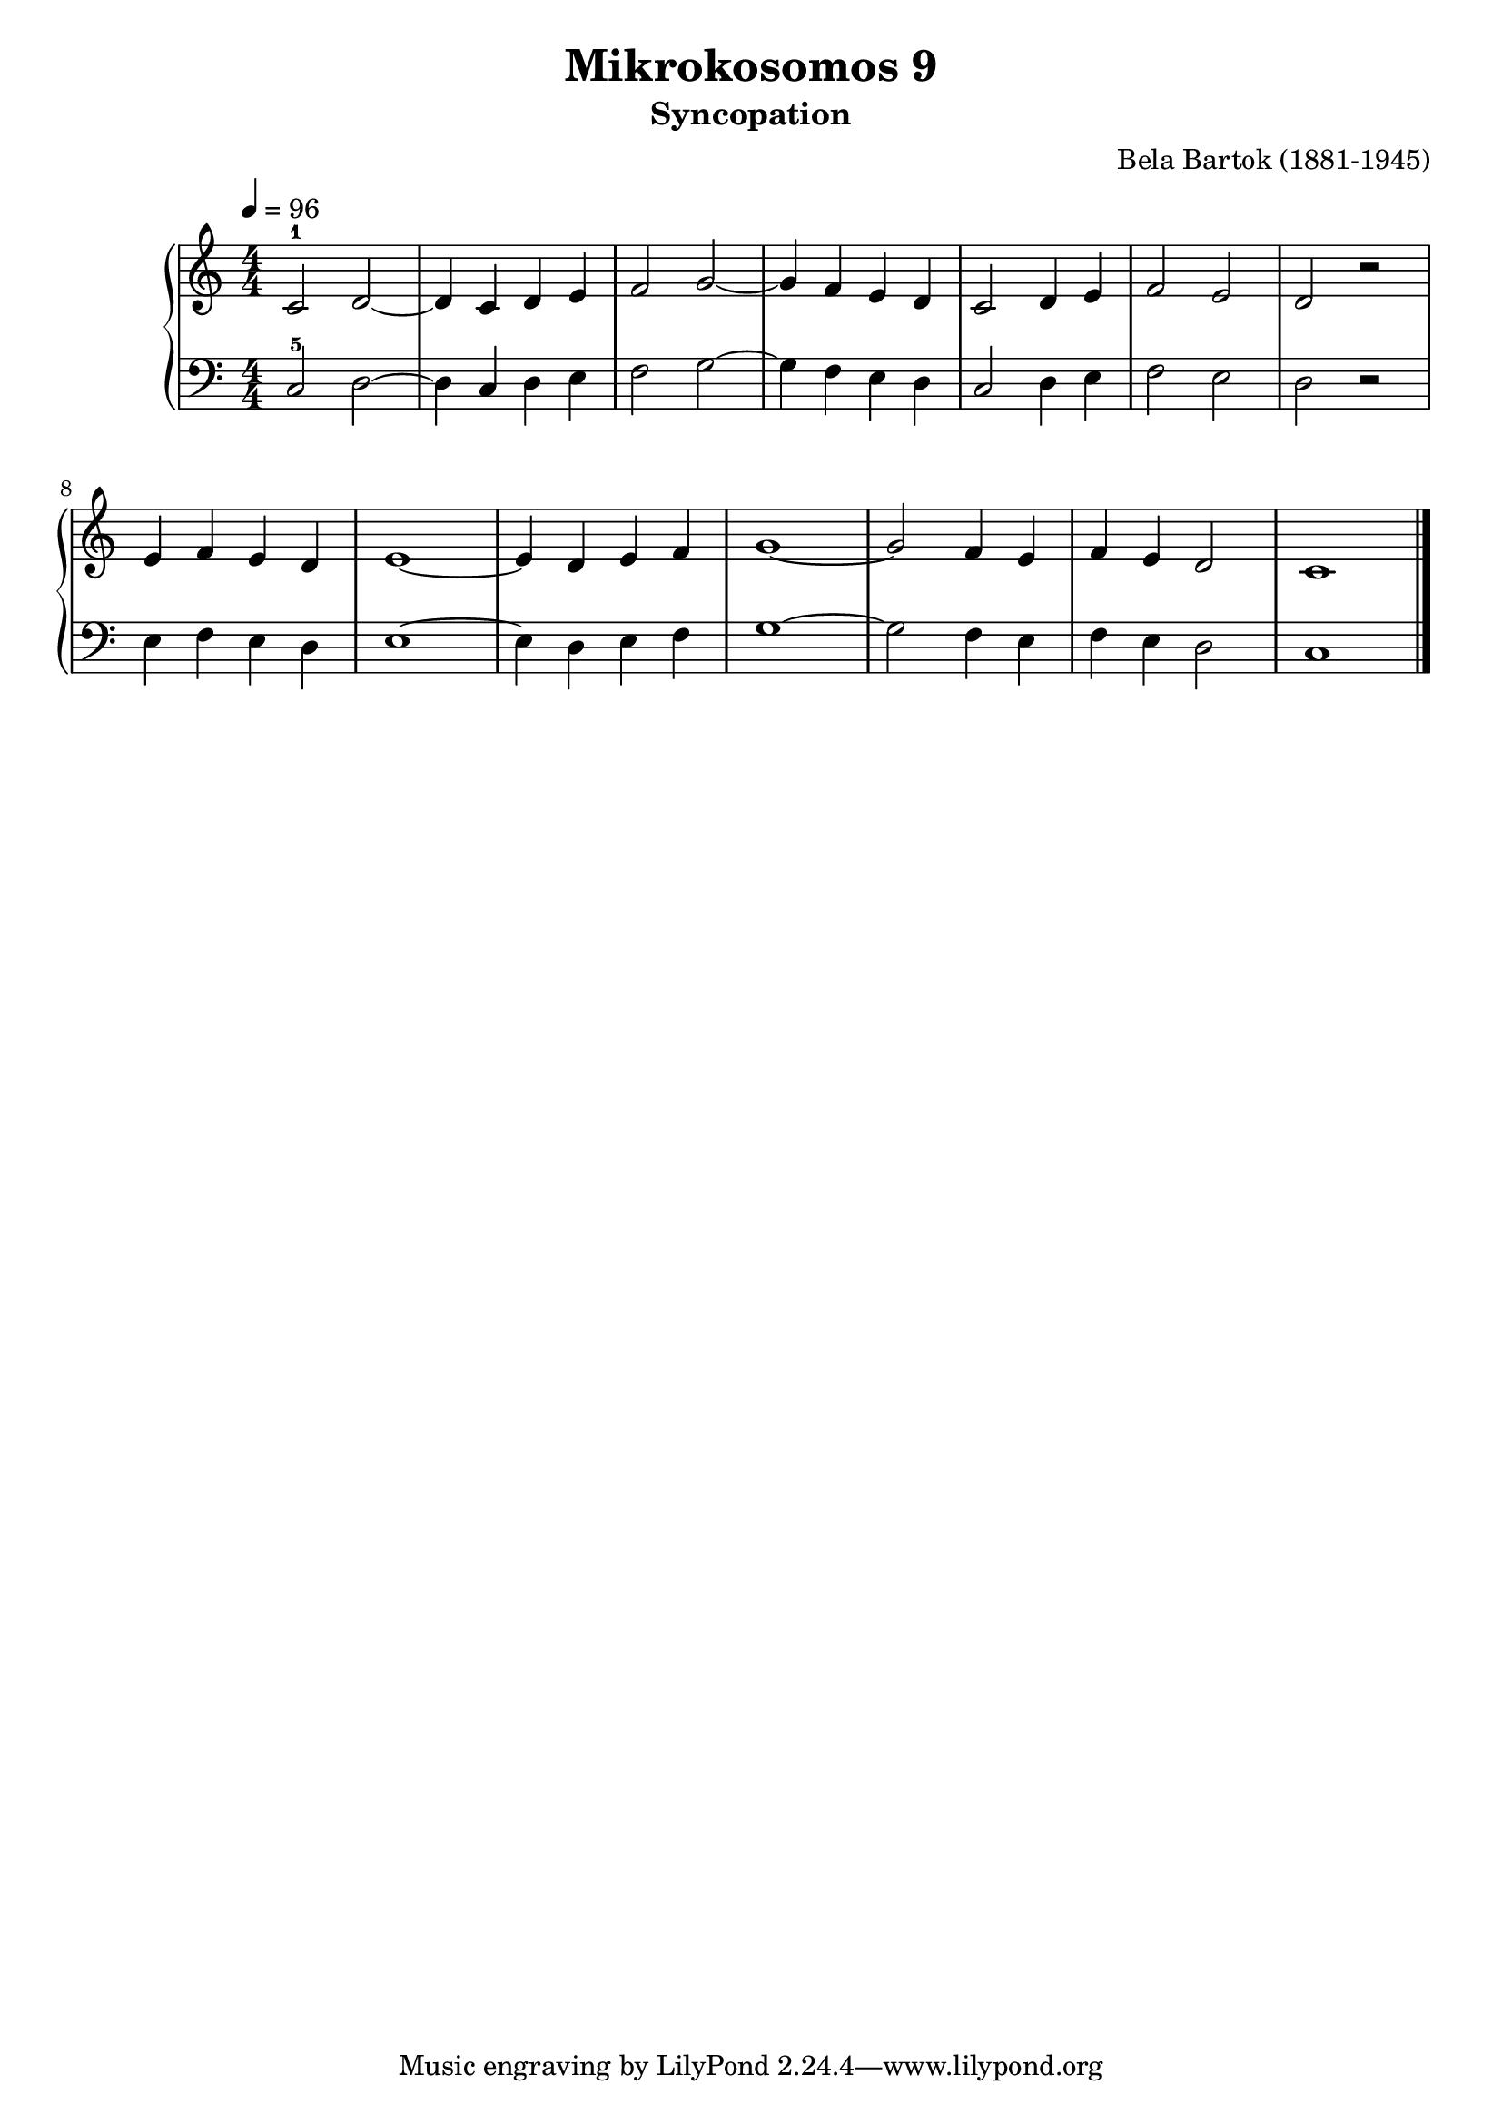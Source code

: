\version "2.20"

\header {
  title = 	"Mikrokosomos 9"
  subtitle = "Syncopation"
  composer =	"Bela Bartok (1881-1945)"
  maintainer = 	"Tim Burgess"
  maintainerEmail = "timburgess@mac.com"
}

righthand =  {
  \key c \major
  \numericTimeSignature \time 4/4
  \clef "treble"
  \tempo 4 = 96
  \relative c' {
  c2-1 d ~ d4 c d e f2 g ~ g4 f e d c2 d4 e f2 e d r e4 f e d e1 ~ e4 d e f g1 ~ g2 f4 e f e d2 c1 \bar "|."
  }
}

lefthand =  {
  \key c \major
  \numericTimeSignature \time 4/4
  \clef "bass"
  \relative c {
  c2-5 d ~ d4 c d e f2 g ~ g4 f e d c2 d4 e f2 e d r e4 f e d e1 ~ e4 d e f g1 ~ g2 f4 e f e d2 c1 \bar "|."
  }
}

\score {
   \context PianoStaff << 
    \context Staff = "one" <<
      \righthand
    >>
    \context Staff = "two" <<
      \lefthand
    >>
  >>
  \layout { }
  \midi { }
}
   
